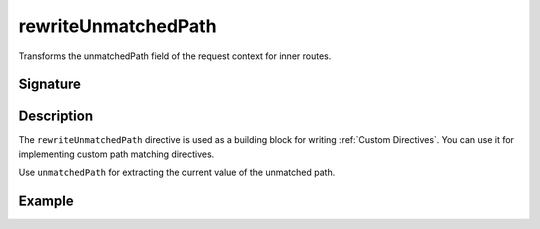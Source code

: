 .. _-rewriteUnmatchedPath-:

rewriteUnmatchedPath
====================

Transforms the unmatchedPath field of the request context for inner routes.

Signature
---------

.. includecode:: /../spray-routing/src/main/scala/spray/routing/directives/MiscDirectives.scala
   :snippet: rewriteUnmatchedPath


Description
-----------

The ``rewriteUnmatchedPath`` directive is used as a building block for writing :ref:`Custom Directives`. You can use it
for implementing custom path matching directives.

Use ``unmatchedPath`` for extracting the current value of the unmatched path.


Example
-------

.. includecode:: ../code/docs/directives/MiscDirectivesExamplesSpec.scala
  :snippet: rewriteUnmatchedPath-example
